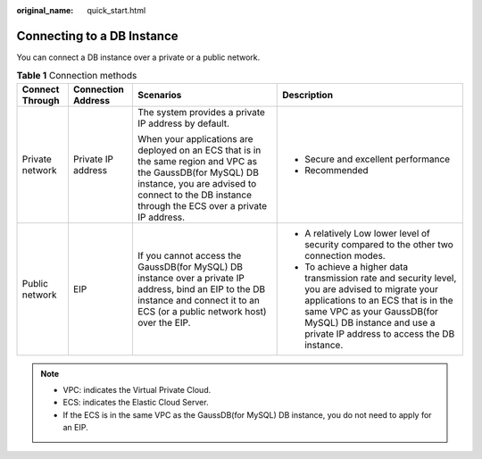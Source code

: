 :original_name: quick_start.html

.. _quick_start:

Connecting to a DB Instance
===========================

You can connect a DB instance over a private or a public network.

.. table:: **Table 1** Connection methods

   +-----------------+--------------------+------------------------------------------------------------------------------------------------------------------------------------------------------------------------------------------------------------------+-------------------------------------------------------------------------------------------------------------------------------------------------------------------------------------------------------------------------------------------------+
   | Connect Through | Connection Address | Scenarios                                                                                                                                                                                                        | Description                                                                                                                                                                                                                                     |
   +=================+====================+==================================================================================================================================================================================================================+=================================================================================================================================================================================================================================================+
   | Private network | Private IP address | The system provides a private IP address by default.                                                                                                                                                             | -  Secure and excellent performance                                                                                                                                                                                                             |
   |                 |                    |                                                                                                                                                                                                                  | -  Recommended                                                                                                                                                                                                                                  |
   |                 |                    | When your applications are deployed on an ECS that is in the same region and VPC as the GaussDB(for MySQL) DB instance, you are advised to connect to the DB instance through the ECS over a private IP address. |                                                                                                                                                                                                                                                 |
   +-----------------+--------------------+------------------------------------------------------------------------------------------------------------------------------------------------------------------------------------------------------------------+-------------------------------------------------------------------------------------------------------------------------------------------------------------------------------------------------------------------------------------------------+
   | Public network  | EIP                | If you cannot access the GaussDB(for MySQL) DB instance over a private IP address, bind an EIP to the DB instance and connect it to an ECS (or a public network host) over the EIP.                              | -  A relatively Low lower level of security compared to the other two connection modes.                                                                                                                                                         |
   |                 |                    |                                                                                                                                                                                                                  | -  To achieve a higher data transmission rate and security level, you are advised to migrate your applications to an ECS that is in the same VPC as your GaussDB(for MySQL) DB instance and use a private IP address to access the DB instance. |
   +-----------------+--------------------+------------------------------------------------------------------------------------------------------------------------------------------------------------------------------------------------------------------+-------------------------------------------------------------------------------------------------------------------------------------------------------------------------------------------------------------------------------------------------+

.. note::

   -  VPC: indicates the Virtual Private Cloud.
   -  ECS: indicates the Elastic Cloud Server.
   -  If the ECS is in the same VPC as the GaussDB(for MySQL) DB instance, you do not need to apply for an EIP.
